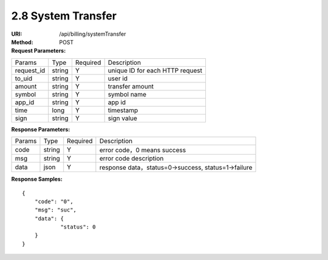 
2.8 System Transfer
~~~~~~~~~~~~~~~~~~~~~~~~~~~~~~~~~~~~~~~~~~~~~~~~~~~~~~~~~~~~~~~~~~~~~~~~

:URI: /api/billing/systemTransfer
:Method: POST
:Request Parameters:

=========== =========== =========== =========================================================
Params	    Type        Required	  Description
request_id  string	    Y	          unique ID for each HTTP request
to_uid      string	    Y	          user id
amount      string	    Y	          transfer amount
symbol      string      Y           symbol name
app_id	    string	    Y	          app id
time	      long	      Y	          timestamp
sign	      string	    Y	          sign value
=========== =========== =========== =========================================================

:Response Parameters:

=========== =========== =========== =========================================================
Params	    Type        Required	  Description
code	      string	    Y	          error code，0 means success
msg         string      Y           error code description
data	      json	      Y	          response data，status=0->success, status=1->failure
=========== =========== =========== =========================================================

:Response Samples:

::

	{
	    "code": "0",
	    "msg": "suc",
	    "data": {
		    "status": 0
	    }
	}

